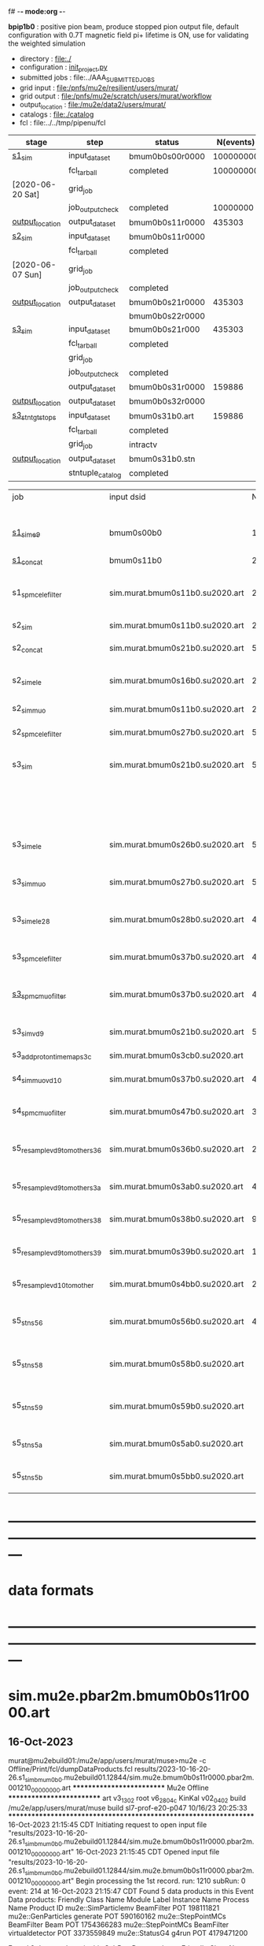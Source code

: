 f# -*- mode:org -*-
#+startup:fold
  *bpip1b0* : positive pion beam, produce stopped pion output file, default configuration 
  with 0.7T magnetic field
  pi+ lifetime is ON, use for validating the weighted simulation
# ----------------------------------------------------------------------------------------------------
 - directory       : file:./
 - configuration   : [[file:./init_project.py][init_project.py]]
 - submitted jobs  : file:../AAA_SUBMITTED_JOBS
 - grid input      : file:/pnfs/mu2e/resilient/users/murat/
 - grid output     : file:/pnfs/mu2e/scratch/users/murat/workflow
 - output_location : file:/mu2e/data2/users/murat/
 - catalogs        : file:./catalog
 - fcl             : file:../../tmp/pipenu/fcl
# ----------------------------------------------------------------------------------------------------
|------------------+------------------+-----------------+-----------+----------+---------------------------------------------------------------------------------------------|
| stage            | step             | status          | N(events) | N(files) | org file                                                                                    |
|------------------+------------------+-----------------+-----------+----------+---------------------------------------------------------------------------------------------|
| [[file:catalog/s1/su2020.736_6013.s1.org][s1_sim]]           | input_dataset    | bmum0b0s00r0000 | 100000000 |          | none                                                                                        |
|                  | fcl_tarball      | completed       | 100000000 |      249 | file:../tmp_fcl/su2020.bmum.gen_50_200000.s1_sim.fcl.tbz                                    |
| [2020-06-20 Sat] | grid_job         |                 |           |          | file:/pnfs/mu2e/scratch/users/murat/workflow/su2020.bmum.s0_gen.s1_sim/outstage/xxxxxxxx/00 |
|                  | job_output_check | completed       |  10000000 |      249 | file:catalog/s1/su2020.bmum.gen_s0.s1_sim.check_grid_output.log                             |
| [[file:/mu2e/data/users/murat/datasets/su2020/bmum/s1][output_location]]  | output_dataset   | bmum0b0s11r0000 |    435303 |      249 | file:catalog/s1/su2020.bmum.s1_sim.art.files                                                |
|------------------+------------------+-----------------+-----------+----------+---------------------------------------------------------------------------------------------|
| [[file:catalog/s2/su2020.bmum.s2.org][s2_sim]]           | input_dataset    | bmum0b0s11r0000 |           |      249 | file:catalog/s1/su2020.bmum.s1_sim.art.files                                                |
|                  | fcl_tarball      | completed       |           |       20 | file:../tmp_fcl/su2020.bmum.s1_sim.s2_sim.fcl.tbz                                           |
| [2020-06-07 Sun] | grid_job         |                 |           |          |                                                                                             |
|                  | job_output_check | completed       |           |       20 | file:catalog/s2/su2020.bmum.s1_sim.s2_sim.check_grid_output.log                             |
| [[file:/mu2e/data/users/murat/datasets/su2020/bmum/s2][output_location]]  | output_dataset   | bmum0b0s21r0000 |    435303 |       20 | file:catalog/s2/su2020.bmum.s2_sim.art.files                                                |
|                  |                  | bmum0b0s22r0000 |           |          |                                                                                             |
|------------------+------------------+-----------------+-----------+----------+---------------------------------------------------------------------------------------------|
| [[file:catalog/s3/su2020.bmum.s3.org][s3_sim]]           | input_dataset    | bmum0b0s21r000  |    435303 |       20 | file:catalog/s2/su2020.bmum.s2_sim.art.files                                                |
|                  | fcl_tarball      | completed       |           |       10 | file:../tmp_fcl/su2020.bmum.s2_sim.s3_sim.fcl.tbz                                           |
|                  | grid_job         |                 |           |          |                                                                                             |
|                  | job_output_check | completed       |           |       10 | file:catalog/s3/su2020.bmum0.s2_s1.s3_sim.check_grid_output.log                             |
|                  | output_dataset   | bmum0b0s31r0000 |    159886 |       10 | file:catalog/s3/su2020.bmum0.s3_ootstops.art.files                                          |
| [[file:/mu2e/data/users/murat/datasets/su2020/bmum/s3][output_location]]  | output_dataset   | bmum0b0s32r0000 |           |       10 | file:catalog/s3/su2020.bmum0.s3_tgtstops.art.files                                          |
|------------------+------------------+-----------------+-----------+----------+---------------------------------------------------------------------------------------------|
| [[file:catalog/s3/su2020.bmum.s3.org][s3_stn_tgtstops]]  | input_dataset    | bmum0s31b0.art  |    159886 |       10 | file:catalog/s3/su2020.bmum.s3_tgtstops.art.files                                           |
|                  | fcl_tarball      | completed       |           |        1 | file:../tmp_fcl/su2020.bmum.s3_tgtstops.s3_stn.fcl.tbz                                      |
|                  | grid_job         | intractv        |           |          |                                                                                             |
| [[file:/mu2e/data/users/murat/datasets/su2020/bmum/s3_stn_tgtstops][output_location]]  | output_dataset   | bmum0s31b0.stn  |           |        1 | file:catalog/s3/su2020.bmum.s3_tgtstops.stn.files                                           |
|                  | stntuple_catalog | completed       |           |        1 | file:/publicweb/m/murat/cafdfc/su2020/bmum.s3_tgtstops                                      |
|------------------+------------------+-----------------+-----------+----------+---------------------------------------------------------------------------------------------|



|-------------------------------+---------------------------------+----------+------------+--------+--------+-------+---------------------------------+--------+----------+--------+---------+-----------------------------------|
| job                           | input dsid                      |  Nevents | Resampling | Nfiles | Nfiles | Njobs | output_dsid                     | Nfiles |  Nevents |    Nev | upload  | comments                          |
|                               |                                 |          |     factor |        |  / job |       |                                 |        |          |  /file |         |                                   |
|-------------------------------+---------------------------------+----------+------------+--------+--------+-------+---------------------------------+--------+----------+--------+---------+-----------------------------------|
| [[file:s1_muon_beam_bmum0.fcl][s1_sim_e9]]                     | bmum0s00b0                      |      1e9 |          1 |        |      1 |  4000 | bmum0s11b0                      |   3996 | 29502600 |   7400 |         | S1, everything relevant           |
| [[file:s1_concat_bmum0.fcl][s1_concat]]                     | bmum0s11b0                      | 29502600 |          1 |   3996 |     20 |   200 | sim.murat.bmum0s11b0.su2020.art |    200 | 29502600 | 147500 | on tape |                                   |
|-------------------------------+---------------------------------+----------+------------+--------+--------+-------+---------------------------------+--------+----------+--------+---------+-----------------------------------|
| s1_spmc_ele_filter            | sim.murat.bmum0s11b0.su2020.art | 29502600 |          1 |    200 |     20 |    10 | sim.murat.bmum0s16b0.su2020.art |     10 |   247071 |  24700 |         | S1, events with P>100 MeV/c e-    |
|-------------------------------+---------------------------------+----------+------------+--------+--------+-------+---------------------------------+--------+----------+--------+---------+-----------------------------------|
| s2_sim                        | sim.murat.bmum0s11b0.su2020.art | 29502600 |          1 |    200 |      1 |   200 | sim.murat.bmum0s21b0.su2020.art |    200 |  5352646 |  27000 |         | S2, everything                    |
| s2_concat                     | sim.murat.bmum0s21b0.su2020.art |  5352646 |          1 |    200 |      5 |    40 | sim.murat.bmum0s21b0.su2020.art |     40 |  5352646 | 135000 | on tape |                                   |
|-------------------------------+---------------------------------+----------+------------+--------+--------+-------+---------------------------------+--------+----------+--------+---------+-----------------------------------|
| s2_sim_ele                    | sim.murat.bmum0s16b0.su2020.art |   247071 |          1 |     10 |     10 |     1 | sim.murat.bmum0s26b0.su2020.art |      1 |      572 |    572 |         | S2, events with S1 P>100 MeV/c e- |
| s2_sim_muo                    | sim.murat.bmum0s11b0.su2020.art | 29502600 |          1 |    200 |     20 |    10 | sim.murat.bmum0s27b0.su2020.art |     20 |  5349397 | 270000 |         | S2,                               |
| s2_spmc_ele_filter            | sim.murat.bmum0s27b0.su2020.art |  5349360 |          1 |     20 |     20 |     1 | sim.murat.bmum0s28b0.su2020.art |      1 |       48 |     48 |         | mu- --> e- decays at Stage2       |
|-------------------------------+---------------------------------+----------+------------+--------+--------+-------+---------------------------------+--------+----------+--------+---------+-----------------------------------|
| s3_sim                        | sim.murat.bmum0s21b0.su2020.art |  5352646 |          1 |    200 |      1 |   200 | sim.murat.bmum0s31b0.su2020.art |        |          |        | on tape | mu, pi stopped in the ST          |
|                               |                                 |          |            |        |        |       | sim.murat.bmum0s32b0.su2020.art |        |          |        | on tape | mu, pi stopped outside the ST     |
|-------------------------------+---------------------------------+----------+------------+--------+--------+-------+---------------------------------+--------+----------+--------+---------+-----------------------------------|
| s3_sim_ele                    | sim.murat.bmum0s26b0.su2020.art |      571 |          1 |      1 |      1 |     1 | sim.murat.bmum0s36b0.su2020.art |      1 |       21 |     21 |         | S1 100 MeV/c e- traced to VD9     |
| s3_sim_muo                    | sim.murat.bmum0s27b0.su2020.art |  5349360 |          1 |     20 |      1 |    20 | sim.murat.bmum0s37b0.su2020.art |     20 |  4394759 | 220000 |         | mu- traced to VD9                 |
| s3_sim_ele_28                 | sim.murat.bmum0s28b0.su2020.art |       48 |          1 |      1 |      1 |     1 | sim.murat.bmum0s38b0.su2020.art |      1 |        9 |      9 |         | S2  100 MeV/c e- traced to VD9    |
| s3_spmc_ele_filter            | sim.murat.bmum0s37b0.su2020.art |  4394759 |          1 |     20 |     20 |     1 | sim.murat.bmum0s39b0.su2020.art |      1 |       11 |     11 |         | mu- --> e- decays at Stage3       |
| [[file:s3_spmc_muo_filter_bmum0.fcl][s3_spmc_muo_filter]]            | sim.murat.bmum0s37b0.su2020.art |  4394759 |          1 |     20 |     20 |     1 | sim.murat.bmum0s3ab0.su2020.art |      1 |     4065 |   4065 |         | P>100 MeV/c mu- at VD9            |
| s3_sim_vd9                    | sim.murat.bmum0s21b0.su2020.art |  5352646 |            |        |        |       | sim.murat.bmum0s3cb0.su2020.art |        |          |        |         | everything traced to VD9,         |
| s3_add_proton_time_map_s3c    | sim.murat.bmum0s3cb0.su2020.art |          |            |        |        |       | sim.murat.bmum0s3cb0.su2020.art |        |          |        |         |                                   |
|-------------------------------+---------------------------------+----------+------------+--------+--------+-------+---------------------------------+--------+----------+--------+---------+-----------------------------------|
| s4_sim_muo_vd10               | sim.murat.bmum0s37b0.su2020.art |  4394759 |          1 |     20 |      1 |    20 | sim.murat.bmum0s47b0.su2020.art |     20 |  3332703 | 170000 |         | mu- traced to VD10                |
| s4_spmc_muo_filter            | sim.murat.bmum0s47b0.su2020.art |  3332583 |          1 |     20 |     20 |     1 | sim.murat.bmum0s4bb0.su2020.art |      1 |   263950 |        |         | mu- P>70 MeV/c at VD10            |
|-------------------------------+---------------------------------+----------+------------+--------+--------+-------+---------------------------------+--------+----------+--------+---------+-----------------------------------|
| s5_resample_vd9_to_mother_s36 | sim.murat.bmum0s36b0.su2020.art |       21 |      10000 |    100 |      1 |   100 | sim.murat.bmum0s56b0.su2020.art |      1 |   410134 | 410134 |         | S1 e- scattering in the ST (p>0)  |
| s5_resample_vd9_to_mother_s3a | sim.murat.bmum0s3ab0.su2020.art |  4394759 |            |     20 |        |       | sim.murat.bmum0s57b0.su2020.art |        |          |        |         | mu- scattering in the ST          |
| s5_resample_vd9_to_mother_s38 | sim.murat.bmum0s38b0.su2020.art |        9 |      10000 |    100 |      1 |   100 | sim.murat.bmum0s58b0.su2020.art |      1 |          |        |         | S2 e- scattering in the ST        |
| s5_resample_vd9_to_mother_s39 | sim.murat.bmum0s39b0.su2020.art |       11 |      10000 |    100 |      1 |   100 | sim.murat.bmum0s59b0.su2020.art |      1 |          |        |         | S3 e- scattering in the ST        |
| s5_resample_vd10_to_mother    | sim.murat.bmum0s4bb0.su2020.art |   263950 |       1000 |    264 |      1 |   264 | sim.murat.bmum0s5bb0.su2020.art |        |          |        |         | mu- decays in flight              |
|-------------------------------+---------------------------------+----------+------------+--------+--------+-------+---------------------------------+--------+----------+--------+---------+-----------------------------------|
| s5_stn_s56                    | sim.murat.bmum0s56b0.su2020.art |   410134 |          1 |      1 |      1 |     1 | nts.murat.bmum0s56b0.su2020.stn |      1 |   410134 | 410134 |         | S1 e- scattering in the ST  (p>0) |
| s5_stn_s58                    | sim.murat.bmum0s58b0.su2020.art |          |          1 |      1 |      1 |     1 | nts.murat.bmum0s58b0.su2020.stn |      1 |          |        |         | S1 e- scattering in the ST  (p>0) |
| s5_stn_s59                    | sim.murat.bmum0s59b0.su2020.art |          |          1 |      1 |      1 |     1 | nts.murat.bmum0s59b0.su2020.stn |      1 |          |        |         | S1 e- scattering in the ST  (p>0) |
| s5_stn_s5a                    | sim.murat.bmum0s5ab0.su2020.art |          |          1 |      1 |      1 |     1 | nts.murat.bmum0s5ab0.su2020.stn |      1 |          |        |         | mu- scattering in the ST          |
| s5_stn_s5b                    | sim.murat.bmum0s5bb0.su2020.art |          |          1 |      1 |      1 |     1 | nts.murat.bmum0s5bb0.su2020.stn |      1 |          |        |         | mu- decays in flight              |
|-------------------------------+---------------------------------+----------+------------+--------+--------+-------+---------------------------------+--------+----------+--------+---------+-----------------------------------|

* ---------------------------------------------------------------------------------------------------------------
* data formats                                                                                                
* ---------------------------------------------------------------------------------------------------------------
* sim.mu2e.pbar2m.bmum0b0s11r0000.art                                                                         
** 16-Oct-2023                                                                                                
murat@mu2ebuild01:/mu2e/app/users/murat/muse>mu2e -c Offline/Print/fcl/dumpDataProducts.fcl results/2023-10-16-20-26.s1_sim_bmum0b0.mu2ebuild01.12844/sim.mu2e.bmum0b0s11r0000.pbar2m.001210_00000000.art
   ************************** Mu2e Offline **************************
     art v3_13_02    root v6_28_04c    KinKal v02_04_02
     build  /mu2e/app/users/murat/muse
     build  sl7-prof-e20-p047    10/16/23 20:25:33
   ******************************************************************
16-Oct-2023 21:15:45 CDT  Initiating request to open input file "results/2023-10-16-20-26.s1_sim_bmum0b0.mu2ebuild01.12844/sim.mu2e.bmum0b0s11r0000.pbar2m.001210_00000000.art"
16-Oct-2023 21:15:45 CDT  Opened input file "results/2023-10-16-20-26.s1_sim_bmum0b0.mu2ebuild01.12844/sim.mu2e.bmum0b0s11r0000.pbar2m.001210_00000000.art"
Begin processing the 1st record. run: 1210 subRun: 0 event: 214 at 16-Oct-2023 21:15:47 CDT
Found 5 data products in this Event
Data products: 
Friendly Class Name  Module Label    Instance Name  Process Name     Product ID
mu2e::SimParticlemv    BeamFilter                            POT   198111821
 mu2e::GenParticles      generate                            POT   590160162
 mu2e::StepPointMCs    BeamFilter             Beam           POT  1754366283
 mu2e::StepPointMCs    BeamFilter  virtualdetector           POT  3373559849
     mu2e::StatusG4         g4run                            POT  4179471200

Found 2 data products in this SubRun
Data products: 
        Friendly Class Name    Module Label  Instance Name  Process Name     Product ID
        mu2e::GenEventCount      genCounter                          POT  3358959612
mu2e::PhysicalVolumeInfomvs  compressPVBeam                          POT  3480116073

Found 0 data products in this Run
16-Oct-2023 21:15:47 CDT  Closed input file "results/2023-10-16-20-26.s1_sim_bmum0b0.mu2ebuild01.12844/sim.mu2e.bmum0b0s11r0000.pbar2m.001210_00000000.art"
Art has completed and will exit with status 0.
** 17-Aug-2022                                                                                                
murat@mu2ebuild01:/mu2e/app/users/murat/muse>mu2e -c Offline/Print/fcl/dumpDataProducts.fcl -s /mu2e/app/users/nigrelli/r001/results/bmum0_s1_sim/sim.mu2e.pbar2m.bmum0s11b0.001000_00000000.art 
   ************************** Mu2e Offline **************************
     art v3_11_01    root v6_26_00    KinKal v02_01_00
     build  /mu2e/app/users/murat/muse
     build  sl7-debug-e20-p026    08/16/22 18:16:09
   ******************************************************************
17-Aug-2022 17:36:21 CDT  Initiating request to open input file "/mu2e/app/users/nigrelli/r001/results/bmum0_s1_sim/sim.mu2e.pbar2m.bmum0s11b0.001000_00000000.art"
17-Aug-2022 17:36:21 CDT  Opened input file "/mu2e/app/users/nigrelli/r001/results/bmum0_s1_sim/sim.mu2e.pbar2m.bmum0s11b0.001000_00000000.art"
Begin processing the 1st record. run: 1 subRun: 0 event: 2 at 17-Aug-2022 17:36:23 CDT
Found 5 data products in this Event
Data products: 
Friendly Class Name  Module Label    Instance Name  Process Name     Product ID
     mu2e::StatusG4         g4run                          S1Sim  1104244220
 mu2e::StepPointMCs    BeamFilter           mubeam         S1Sim  1188941664
 mu2e::StepPointMCs    BeamFilter  virtualdetector         S1Sim  1902879461
mu2e::SimParticlemv    BeamFilter                          S1Sim  1934371984
 mu2e::GenParticles      generate                          S1Sim  2398351477

Found 2 data products in this SubRun
Data products: 
        Friendly Class Name    Module Label  Instance Name  Process Name     Product ID
mu2e::PhysicalVolumeInfomvs  compressPVBeam                        S1Sim   766382810
        mu2e::GenEventCount      genCounter                        S1Sim  2509493737

Found 0 data products in this Run
17-Aug-2022 17:36:23 CDT  Closed input file "/mu2e/app/users/nigrelli/r001/results/bmum0_s1_sim/sim.mu2e.pbar2m.bmum0s11b0.001000_00000000.art"
Art has completed and will exit with status 0.

* sim.mu2e.pbar2m.bmum0b0s21r0000.art                                                                         
** 16-Aug-2022                                                                                                
murat@mu2ebuild01:/mu2e/app/users/murat/muse>mu2e -c Offline/Print/fcl/dumpDataProducts.fcl -s results/pbar2m.bmum0.s2_sim/sim.owner.pbar2m.bmum0s21b0.001000_00000000.art 
   ************************** Mu2e Offline **************************
     art v3_11_01    root v6_26_00    KinKal v02_01_00
     build  /mu2e/app/users/murat/muse
     build  sl7-debug-e20-p026    08/14/22 10:44:43
   ******************************************************************
16-Aug-2022 17:10:55 CDT  Initiating request to open input file "results/pbar2m.bmum0.s2_sim/sim.owner.pbar2m.bmum0s21b0.001000_00000000.art"
16-Aug-2022 17:10:55 CDT  Opened input file "results/pbar2m.bmum0.s2_sim/sim.owner.pbar2m.bmum0s21b0.001000_00000000.art"
Begin processing the 1st record. run: 1 subRun: 0 event: 663 at 16-Aug-2022 17:10:58 CDT
Found 6 data products in this Event
Data products: 
Friendly Class Name  Module Label    Instance Name  Process Name     Product ID
     mu2e::StatusG4         g4run                          S2Sim   108074796
mu2e::SimParticlemv    BeamFilter                          S2Sim   887903808
 mu2e::StepPointMCs    BeamFilter         DSVacuum         S2Sim   910930626
 mu2e::StepPointMCs    BeamFilter  virtualdetector         S2Sim   919328821
     mu2e::StatusG4         g4run                          S1Sim  1104244220
 mu2e::GenParticles      generate                          S1Sim  2398351477

Found 3 data products in this SubRun
Data products: 
        Friendly Class Name    Module Label  Instance Name  Process Name     Product ID
mu2e::PhysicalVolumeInfomvs  compressPVBeam                        S1Sim   766382810
mu2e::PhysicalVolumeInfomvs  compressPVBeam                        S2Sim  1779329034
        mu2e::GenEventCount      genCounter                        S1Sim  2509493737

Found 0 data products in this Run
16-Aug-2022 17:10:58 CDT  Closed input file "results/pbar2m.bmum0.s2_sim/sim.owner.pbar2m.bmum0s21b0.001000_00000000.art"
Art has completed and will exit with status 0.
1* ---------------------------------------------------------------------------------------------------------------
* sim.mu2e.pbar2m.bmum0b0s31r0000.art    <2023-10-17 Tue>                                                     
murat@mu2ebuild01:/mu2e/app/users/murat/muse>mu2e -c Offline/Print/fcl/dumpDataProducts.fcl -s sim.mu2e.bmum0b0s31r0000.pbar2m.001210_00000000.art
   ************************** Mu2e Offline **************************
     art v3_13_02    root v6_28_04c    KinKal v02_04_02
     build  /mu2e/app/users/murat/muse
     build  sl7-prof-e20-p047    10/16/23 20:25:33
   ******************************************************************
17-Oct-2023 06:48:50 CDT  Initiating request to open input file "sim.mu2e.bmum0b0s31r0000.pbar2m.001210_00000000.art"
17-Oct-2023 06:48:51 CDT  Opened input file "sim.mu2e.bmum0b0s31r0000.pbar2m.001210_00000000.art"
Begin processing the 1st record. run: 1210 subRun: 0 event: 1086 at 17-Oct-2023 06:48:52 CDT
Found 5 data products in this Event
Data products: 
Friendly Class Name      Module Label    Instance Name  Process Name     Product ID
 mu2e::GenParticles          generate                            POT   590160162
     mu2e::StatusG4             g4run                          S3Sim   990985884
mu2e::SimParticlemv  TargetStopFilter                          S3Sim  1865770519
 mu2e::StepPointMCs  TargetStopFilter  virtualdetector         S3Sim  4027075826
     mu2e::StatusG4             g4run                            POT  4179471200

Found 2 data products in this SubRun
Data products: 
        Friendly Class Name           Module Label  Instance Name  Process Name     Product ID
mu2e::PhysicalVolumeInfomvs  compressPVTargetStops                        S3Sim   603628714
        mu2e::GenEventCount             genCounter                          POT  3358959612

Found 0 data products in this Run
17-Oct-2023 06:48:52 CDT  Closed input file "sim.mu2e.bmum0b0s31r0000.pbar2m.001210_00000000.art"
Art has completed and will exit with status 0.

* ---------------------------------------------------------------------------------------------------------------
* performance testing (prof build)                                                                            
** stage 1 (up to DS)                                                                                         

|    nevents | mode  | BField           | N(mu) | N(muon stops) | N(oot) |    CPU |    real | comment                   |
|------------+-------+------------------+-------+---------------+--------+--------+---------+---------------------------|
|      10000 | debug |                  |       |               |        | 939.23 | 730.937 |                           |
|      10000 | prof  |                  |       |               |        | 383.67 | 224.188 |                           |
|      20000 | prof  | bfgeom_v01       |    74 |            28 |        | 701.42 | 383.228 |                           |
|      20000 | prof  | bfgeom_no_ds_v01 |    73 |            25 |        | 701.42 | 383.228 |                           |
|     200000 | prof  | bfgeom_no_ds_v01 |   883 |           317 |    539 |        |         |                           |
|     200000 | prof  | bfgeom_v01       |   887 |           332 |    532 |        |         |                           |
|------------+-------+------------------+-------+---------------+--------+--------+---------+---------------------------|
| w/o offset |       |                  |       |               |        | 317.75 |         |                           |
|  per event |       |                  |       |               |        | 3.2e-2 |         | count on 100K events/hour |
|            |       |                  |       |               |        |        |         |                           |
#+TBLFM: @4$7=@3$7-@2$7

MemReport  ---------- Memory summary [base-10 MB] ------
MemReport  VmPeak = 2690.95 VmHWM = 1964.63
*** Aug 2022                                                                                                  
       : (230 sec ~ 4min) / 5000 events on mu2ebuild01: 75,000 events/hour
	  250,000 events     : < 4 hours
          100,000,000 events : 400 segments with the time request of, say, 10 hours

	  MemReport          : VmPeak = 2254.73 VmHWM = 1659.85 < 2 GBytes

	  output             : 154 events out of 5000
* test no DS field option  N(POT)=20000                                                                       
** stopped muons no DS    field : 25 stopped muons                                                            
TrigReport ---------- Module summary ------------
TrigReport    Visited        Run     Passed     Failed      Error Name
TrigReport         73         73         73          0          0 IPAMuonFinder
TrigReport         73         73          0         73          0 IPAStopFilter
TrigReport         73          0          0          0          0 IPAStopOutput
TrigReport         73         73         73          0          0 TargetMuonFinder
TrigReport         73         73         25         48          0 TargetStopFilter
TrigReport         73         25         25          0          0 TargetStopOutput
TrigReport         73         73         73          0          0 TargetStopPrescaleFilter
TrigReport          0          0          0          0          0 compressPVIPAStops
TrigReport         47         47         47          0          0 compressPVOOTStops
TrigReport         25         25         25          0          0 compressPVTargetStops
TrigReport        219         73         73          0          0 g4consistentFilter
TrigReport        219         73         73          0          0 g4run
TrigReport         73         73         73          0          0 ootMuonFinder
TrigReport         73         73         47         26          0 ootStopFilter
TrigReport         73         47         47          0          0 ootStopOutput

** stopped muons standard field : 28 stopped muons                                                            
TrigReport ---------- Module summary ------------
TrigReport    Visited        Run     Passed     Failed      Error Name
TrigReport         74         74         74          0          0 IPAMuonFinder
TrigReport         74         74          0         74          0 IPAStopFilter
TrigReport         74          0          0          0          0 IPAStopOutput
TrigReport         74         74         74          0          0 TargetMuonFinder
TrigReport         74         74         28         46          0 TargetStopFilter
TrigReport         74         28         28          0          0 TargetStopOutput
TrigReport         74         74         74          0          0 TargetStopPrescaleFilter
TrigReport          0          0          0          0          0 compressPVIPAStops
TrigReport         45         45         45          0          0 compressPVOOTStops
TrigReport         28         28         28          0          0 compressPVTargetStops
TrigReport        222         74         74          0          0 g4consistentFilter
TrigReport        222         74         74          0          0 g4run
TrigReport         74         74         74          0          0 ootMuonFinder
TrigReport         74         74         45         29          0 ootStopFilter
TrigReport         74         45         45          0          0 ootStopOutput

* ---------------------------------------------------------------------------------------------------------------
* back to summary: [[file:../../doc/datasets.org][pipenu/doc/datasets.org]]
* ---------------------------------------------------------------------------------------------------------------
